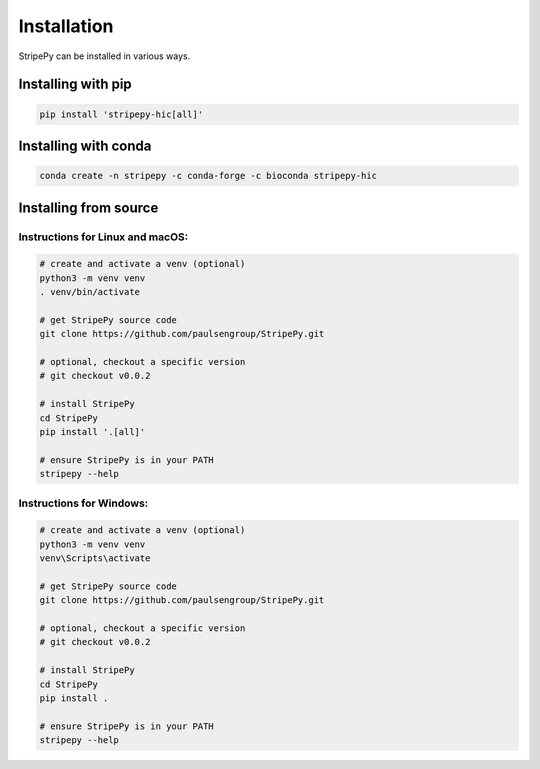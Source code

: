 ..
  Copyright (C) 2025 Andrea Raffo <andrea.raffo@ibv.uio.no>
  SPDX-License-Identifier: MIT

Installation
============

StripePy can be installed in various ways.

Installing with pip
-------------------

.. code-block:: bash

  pip install 'stripepy-hic[all]'


Installing with conda
---------------------

.. code-block:: bash

  conda create -n stripepy -c conda-forge -c bioconda stripepy-hic

Installing from source
----------------------

Instructions for Linux and macOS:
^^^^^^^^^^^^^^^^^^^^^^^^^^^^^^^^^

.. code-block:: bash

  # create and activate a venv (optional)
  python3 -m venv venv
  . venv/bin/activate

  # get StripePy source code
  git clone https://github.com/paulsengroup/StripePy.git

  # optional, checkout a specific version
  # git checkout v0.0.2

  # install StripePy
  cd StripePy
  pip install '.[all]'

  # ensure StripePy is in your PATH
  stripepy --help

Instructions for Windows:
^^^^^^^^^^^^^^^^^^^^^^^^^

.. code-block:: bash

  # create and activate a venv (optional)
  python3 -m venv venv
  venv\Scripts\activate

  # get StripePy source code
  git clone https://github.com/paulsengroup/StripePy.git

  # optional, checkout a specific version
  # git checkout v0.0.2

  # install StripePy
  cd StripePy
  pip install .

  # ensure StripePy is in your PATH
  stripepy --help
